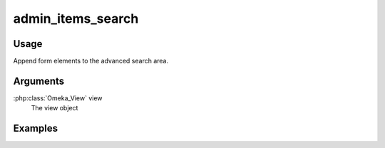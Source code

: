 .. _adminitemssearch:

##################
admin_items_search
##################

*****
Usage
*****

Append form elements to the advanced search area.

*********
Arguments
*********

:php:class:`Omeka_View` view
    The view object


********
Examples
********


